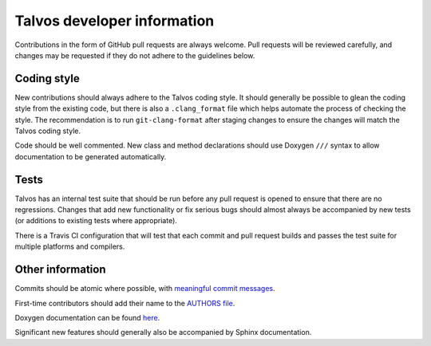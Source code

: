Talvos developer information
============================

Contributions in the form of GitHub pull requests are always welcome.
Pull requests will be reviewed carefully, and changes may be requested if they
do not adhere to the guidelines below.


Coding style
------------

New contributions should always adhere to the Talvos coding style.
It should generally be possible to glean the coding style from the existing
code, but there is also a ``.clang_format`` file which helps automate the
process of checking the style.
The recommendation is to run ``git-clang-format`` after staging changes to
ensure the changes will match the Talvos coding style.

Code should be well commented.
New class and method declarations should use Doxygen ``///`` syntax to allow
documentation to be generated automatically.


Tests
-----
Talvos has an internal test suite that should be run before any pull request is
opened to ensure that there are no regressions.
Changes that add new functionality or fix serious bugs should almost always be
accompanied by new tests (or additions to existing tests where appropriate).

There is a Travis CI configuration that will test that each commit and pull
request builds and passes the test suite for multiple platforms and compilers.


Other information
-----------------
Commits should be atomic where possible, with `meaningful commit messages
<https://chris.beams.io/posts/git-commit/#seven-rules>`_.

First-time contributors should add their name to the
`AUTHORS file <https://github.com/talvos/talvos/tree/master/AUTHORS>`_.

Doxygen documentation can be found
`here <https://talvos.github.io/doxygen/html>`_.

Significant new features should generally also be accompanied by Sphinx
documentation.
